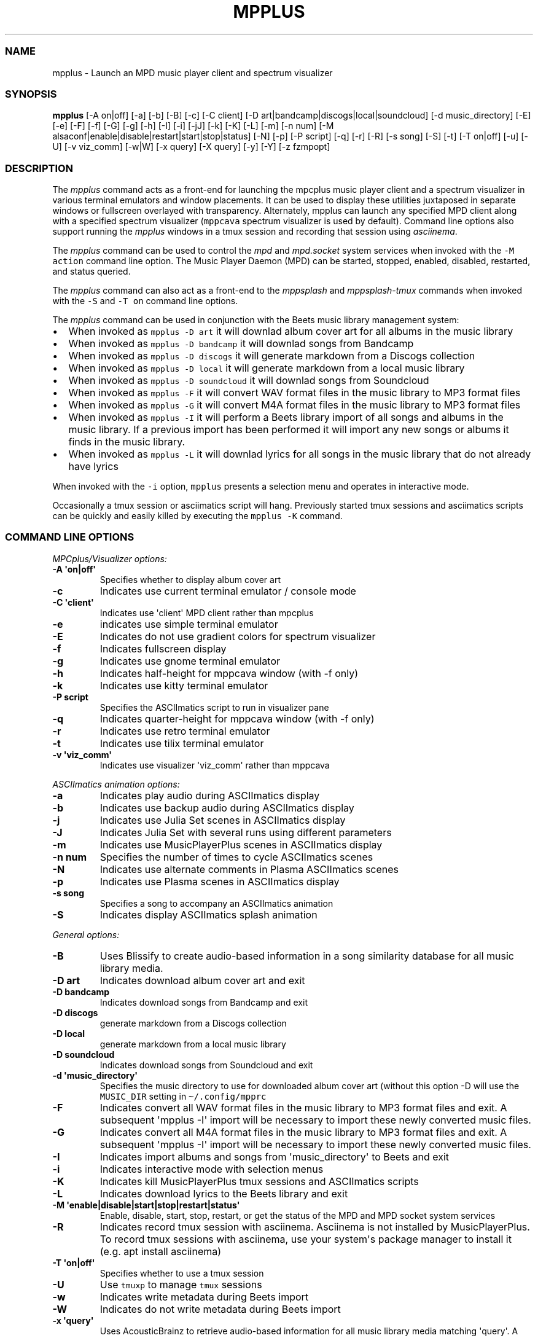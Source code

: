 .\" Automatically generated by Pandoc 2.19.2
.\"
.\" Define V font for inline verbatim, using C font in formats
.\" that render this, and otherwise B font.
.ie "\f[CB]x\f[]"x" \{\
. ftr V B
. ftr VI BI
. ftr VB B
. ftr VBI BI
.\}
.el \{\
. ftr V CR
. ftr VI CI
. ftr VB CB
. ftr VBI CBI
.\}
.TH "MPPLUS" "1" "December 05, 2021" "mpplus 2.0.1" "User Manual"
.hy
.SS NAME
.PP
mpplus - Launch an MPD music player client and spectrum visualizer
.SS SYNOPSIS
.PP
\f[B]mpplus\f[R] [-A on|off] [-a] [-b] [-B] [-c] [-C client] [-D
art|bandcamp|discogs|local|soundcloud] [-d music_directory] [-E] [-e]
[-F] [-f] [-G] [-g] [-h] [-I] [-i] [-jJ] [-k] [-K] [-L] [-m] [-n num]
[-M alsaconf|enable|disable|restart|start|stop|status] [-N] [-p] [-P
script] [-q] [-r] [-R] [-s song] [-S] [-t] [-T on|off] [-u] [-U] [-v
viz_comm] [-w|W] [-x query] [-X query] [-y] [-Y] [-z fzmpopt]
.SS DESCRIPTION
.PP
The \f[I]mpplus\f[R] command acts as a front-end for launching the
mpcplus music player client and a spectrum visualizer in various
terminal emulators and window placements.
It can be used to display these utilities juxtaposed in separate windows
or fullscreen overlayed with transparency.
Alternately, mpplus can launch any specified MPD client along with a
specified spectrum visualizer (\f[V]mppcava\f[R] spectrum visualizer is
used by default).
Command line options also support running the \f[I]mpplus\f[R] windows
in a tmux session and recording that session using \f[I]asciinema\f[R].
.PP
The \f[I]mpplus\f[R] command can be used to control the \f[I]mpd\f[R]
and \f[I]mpd.socket\f[R] system services when invoked with the
\f[V]-M action\f[R] command line option.
The Music Player Daemon (MPD) can be started, stopped, enabled,
disabled, restarted, and status queried.
.PP
The \f[I]mpplus\f[R] command can also act as a front-end to the
\f[I]mppsplash\f[R] and \f[I]mppsplash-tmux\f[R] commands when invoked
with the \f[V]-S\f[R] and \f[V]-T on\f[R] command line options.
.PP
The \f[I]mpplus\f[R] command can be used in conjunction with the Beets
music library management system:
.IP \[bu] 2
When invoked as \f[V]mpplus -D art\f[R] it will downlad album cover art
for all albums in the music library
.IP \[bu] 2
When invoked as \f[V]mpplus -D bandcamp\f[R] it will downlad songs from
Bandcamp
.IP \[bu] 2
When invoked as \f[V]mpplus -D discogs\f[R] it will generate markdown
from a Discogs collection
.IP \[bu] 2
When invoked as \f[V]mpplus -D local\f[R] it will generate markdown from
a local music library
.IP \[bu] 2
When invoked as \f[V]mpplus -D soundcloud\f[R] it will downlad songs
from Soundcloud
.IP \[bu] 2
When invoked as \f[V]mpplus -F\f[R] it will convert WAV format files in
the music library to MP3 format files
.IP \[bu] 2
When invoked as \f[V]mpplus -G\f[R] it will convert M4A format files in
the music library to MP3 format files
.IP \[bu] 2
When invoked as \f[V]mpplus -I\f[R] it will perform a Beets library
import of all songs and albums in the music library.
If a previous import has been performed it will import any new songs or
albums it finds in the music library.
.IP \[bu] 2
When invoked as \f[V]mpplus -L\f[R] it will downlad lyrics for all songs
in the music library that do not already have lyrics
.PP
When invoked with the \f[V]-i\f[R] option, \f[V]mpplus\f[R] presents a
selection menu and operates in interactive mode.
.PP
Occasionally a tmux session or asciimatics script will hang.
Previously started tmux sessions and asciimatics scripts can be quickly
and easily killed by executing the \f[V]mpplus -K\f[R] command.
.SS COMMAND LINE OPTIONS
.PP
\f[I]MPCplus/Visualizer options:\f[R]
.TP
\f[B]-A \[aq]on|off\[aq]\f[R]
Specifies whether to display album cover art
.TP
\f[B]-c\f[R]
Indicates use current terminal emulator / console mode
.TP
\f[B]-C \[aq]client\[aq]\f[R]
Indicates use \[aq]client\[aq] MPD client rather than mpcplus
.TP
\f[B]-e\f[R]
indicates use simple terminal emulator
.TP
\f[B]-E\f[R]
Indicates do not use gradient colors for spectrum visualizer
.TP
\f[B]-f\f[R]
Indicates fullscreen display
.TP
\f[B]-g\f[R]
Indicates use gnome terminal emulator
.TP
\f[B]-h\f[R]
Indicates half-height for mppcava window (with -f only)
.TP
\f[B]-k\f[R]
Indicates use kitty terminal emulator
.TP
\f[B]-P script\f[R]
Specifies the ASCIImatics script to run in visualizer pane
.TP
\f[B]-q\f[R]
Indicates quarter-height for mppcava window (with -f only)
.TP
\f[B]-r\f[R]
Indicates use retro terminal emulator
.TP
\f[B]-t\f[R]
Indicates use tilix terminal emulator
.TP
\f[B]-v \[aq]viz_comm\[aq]\f[R]
Indicates use visualizer \[aq]viz_comm\[aq] rather than mppcava
.PP
\f[I]ASCIImatics animation options:\f[R]
.TP
\f[B]-a\f[R]
Indicates play audio during ASCIImatics display
.TP
\f[B]-b\f[R]
Indicates use backup audio during ASCIImatics display
.TP
\f[B]-j\f[R]
Indicates use Julia Set scenes in ASCIImatics display
.TP
\f[B]-J\f[R]
Indicates Julia Set with several runs using different parameters
.TP
\f[B]-m\f[R]
Indicates use MusicPlayerPlus scenes in ASCIImatics display
.TP
\f[B]-n num\f[R]
Specifies the number of times to cycle ASCIImatics scenes
.TP
\f[B]-N\f[R]
Indicates use alternate comments in Plasma ASCIImatics scenes
.TP
\f[B]-p\f[R]
Indicates use Plasma scenes in ASCIImatics display
.TP
\f[B]-s song\f[R]
Specifies a song to accompany an ASCIImatics animation
.TP
\f[B]-S\f[R]
Indicates display ASCIImatics splash animation
.PP
\f[I]General options:\f[R]
.TP
\f[B]-B\f[R]
Uses Blissify to create audio-based information in a song similarity
database for all music library media.
.TP
\f[B]-D art\f[R]
Indicates download album cover art and exit
.TP
\f[B]-D bandcamp\f[R]
Indicates download songs from Bandcamp and exit
.TP
\f[B]-D discogs\f[R]
generate markdown from a Discogs collection
.TP
\f[B]-D local\f[R]
generate markdown from a local music library
.TP
\f[B]-D soundcloud\f[R]
Indicates download songs from Soundcloud and exit
.TP
\f[B]-d \[aq]music_directory\[aq]\f[R]
Specifies the music directory to use for downloaded album cover art
(without this option -D will use the \f[V]MUSIC_DIR\f[R] setting in
\f[V]\[ti]/.config/mpprc\f[R]
.TP
\f[B]-F\f[R]
Indicates convert all WAV format files in the music library to MP3
format files and exit.
A subsequent \[aq]mpplus -I\[aq] import will be necessary to import
these newly converted music files.
.TP
\f[B]-G\f[R]
Indicates convert all M4A format files in the music library to MP3
format files and exit.
A subsequent \[aq]mpplus -I\[aq] import will be necessary to import
these newly converted music files.
.TP
\f[B]-I\f[R]
Indicates import albums and songs from \[aq]music_directory\[aq] to
Beets and exit
.TP
\f[B]-i\f[R]
Indicates interactive mode with selection menus
.TP
\f[B]-K\f[R]
Indicates kill MusicPlayerPlus tmux sessions and ASCIImatics scripts
.TP
\f[B]-L\f[R]
Indicates download lyrics to the Beets library and exit
.TP
\f[B]-M \[aq]enable|disable|start|stop|restart|status\[aq]\f[R]
Enable, disable, start, stop, restart, or get the status of the MPD and
MPD socket system services
.TP
\f[B]-R\f[R]
Indicates record tmux session with asciinema.
Asciinema is not installed by MusicPlayerPlus.
To record tmux sessions with asciinema, use your system\[aq]s package
manager to install it (e.g.
apt install asciinema)
.TP
\f[B]-T \[aq]on|off\[aq]\f[R]
Specifies whether to use a tmux session
.TP
\f[B]-U\f[R]
Use \f[V]tmuxp\f[R] to manage \f[V]tmux\f[R] sessions
.TP
\f[B]-w\f[R]
Indicates write metadata during Beets import
.TP
\f[B]-W\f[R]
Indicates do not write metadata during Beets import
.TP
\f[B]-x \[aq]query\[aq]\f[R]
Uses AcousticBrainz to retrieve audio-based information for all music
library media matching \[aq]query\[aq].
A query of \[aq]all\[aq] performs the retrieval on the entire music
library.
.TP
\f[B]-X \[aq]query\[aq]\f[R]
Performs an analysis and retrieval, using Essentia, of audio-based
information for all music library media matching \[aq]query\[aq].
A query of \[aq]all\[aq] performs the analysis and retrieval on the
entire music library.
.TP
\f[B]-Y\f[R]
Initializes the YAMS last.fm scrobbler service
.TP
\f[B]-y\f[R]
Disables the YAMS last.fm scrobbler service
.TP
\f[B]-z opt\f[R]
Specifies an \f[V]fzmp\f[R] option and invokes \f[V]fzmp\f[R] to
list/search/select MPD media.
Valid values for \f[V]opt\f[R] are \[aq]a\[aq], \[aq]A\[aq],
\[aq]g\[aq], \[aq]p\[aq], or \[aq]P\[aq]
.TP
\f[B]-u\f[R]
Displays this usage message and exits
.SS EXAMPLES
.TP
\f[B]mpplus\f[R]
Launches \f[V]mpcplus\f[R] music player client running in the kitty
terminal emulator with mppcava spectrum visualizer running in another
kitty window.
.TP
\f[B]mpplus -i\f[R]
Launches \f[V]mpplus\f[R] in interactive mode with menu selections
controlling actions rather than command line arguments
.TP
\f[B]mpplus -r\f[R]
Launches \f[V]mpcplus\f[R] music player client running in
cool-retro-term terminal emulator with mppcava spectrum visualizer
running in a kitty terminal emulator window.
.TP
\f[B]mpplus -C cantata\f[R]
Launches \f[V]cantata\f[R] music player client running in a separate
window with mppcava spectrum visualizer running in a kitty terminal
emulator window.
.TP
\f[B]mpplus -C cmus\f[R]
Launches the \f[V]cmus\f[R] music player client with mppcava spectrum
visualizer running in a kitty terminal emulator window.
.TP
\f[B]mpplus -C mcg\f[R]
Launches the CoverGrid music player client (\f[V]mcg\f[R]) running in a
separate window with mppcava spectrum visualizer running in a kitty
terminal emulator window.
.TP
\f[B]mpplus -f -q -t\f[R]
Launches \f[V]mpcplus\f[R] music player client in fullscreen mode with
mppcava spectrum visualizer in quarter-screen mode, both running in a
tilix terminal emulator window.
.TP
\f[B]mpplus -a -T on\f[R]
Launches \f[V]mpcplus\f[R] music player client and visualizer running in
a tmux session displaying album cover art.
.TP
\f[B]mpplus -M stop\f[R]
Stops the Music Player Daemon service and the associated MPD socket
service
.TP
\f[B]mpplus -R -T on\f[R]
Creates an asciinema recording of \f[V]mpcplus\f[R] music player client
and visualizer running in a tmux session
.TP
\f[B]mpplus -S -j -a\f[R]
Launch \f[V]mppsplash\f[R] displaying the Julia Set asciimatics
animation with audio
.TP
\f[B]mpplus -D art\f[R]
Download album cover art for any albums in the music library that do not
already have cover art
.TP
\f[B]mpplus -D soundcloud\f[R]
Download favorited songs from Soundcloud
.TP
\f[B]mpplus -D local\f[R]
Generate markdown from the local music library
.TP
\f[B]mpplus -I\f[R]
Import the music library into the Beets library management system
.TP
\f[B]mpplus -I -W\f[R]
Import the music library into the Beets library management system, do
not write metadata
.TP
\f[B]mpplus -L\f[R]
Download lyrics for any songs in the music library that do not already
have lyrics
.TP
\f[B]mpplus -X all\f[R]
Analyze audio using Essentia and retrieve information for the entire
music library
.TP
\f[B]mpplus -x all\f[R]
Retrieve audio information for the entire music library using
AcousticBrainz
.SS AUTHORS
.PP
Written by Ronald Record <github@ronrecord.com>
.SS LICENSING
.PP
MPPLUS is distributed under an Open Source license.
See the file LICENSE in the MPPLUS source distribution for information
on terms & conditions for accessing and otherwise using MPPLUS and for a
DISCLAIMER OF ALL WARRANTIES.
.SS BUGS
.PP
Submit bug reports online at:
.PP
<https://github.com/doctorfree/MusicPlayerPlus/issues>
.SS SEE ALSO
.PP
\f[B]mppcava\f[R](1), \f[B]mppsplash\f[R](1), \f[B]mpcplus\f[R](1),
\f[B]mpcpluskeys\f[R](1)
.PP
Full documentation and sources at:
.PP
<https://github.com/doctorfree/MusicPlayerPlus>
